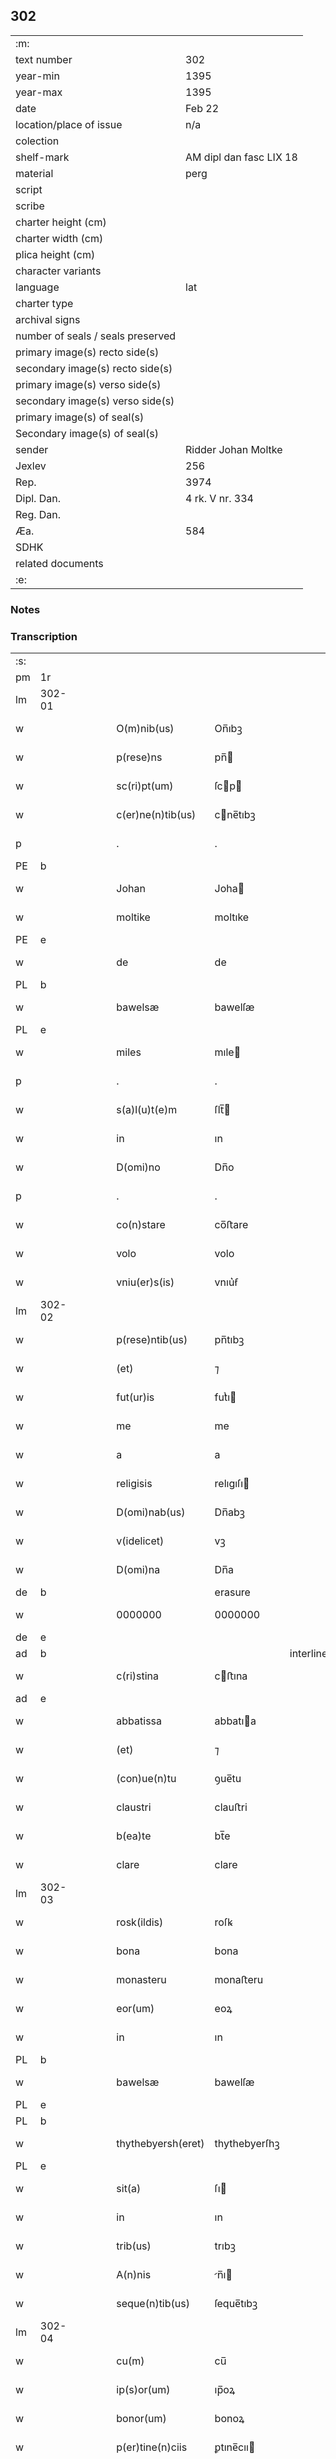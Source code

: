 ** 302

| :m:                               |                         |
| text number                       | 302                     |
| year-min                          | 1395                    |
| year-max                          | 1395                    |
| date                              | Feb 22                  |
| location/place of issue           | n/a                     |
| colection                         |                         |
| shelf-mark                        | AM dipl dan fasc LIX 18 |
| material                          | perg                    |
| script                            |                         |
| scribe                            |                         |
| charter height (cm)               |                         |
| charter width (cm)                |                         |
| plica height (cm)                 |                         |
| character variants                |                         |
| language                          | lat                     |
| charter type                      |                         |
| archival signs                    |                         |
| number of seals / seals preserved |                         |
| primary image(s) recto side(s)    |                         |
| secondary image(s) recto side(s)  |                         |
| primary image(s) verso side(s)    |                         |
| secondary image(s) verso side(s)  |                         |
| primary image(s) of seal(s)       |                         |
| Secondary image(s) of seal(s)     |                         |
| sender                            | Ridder Johan Moltke     |
| Jexlev                            | 256                     |
| Rep.                              | 3974                    |
| Dipl. Dan.                        | 4 rk. V nr. 334         |
| Reg. Dan.                         |                         |
| Æa.                               | 584                     |
| SDHK                              |                         |
| related documents                 |                         |
| :e:                               |                         |

*** Notes


*** Transcription
| :s: |        |   |   |   |   |                    |               |              |   |   |   |     |   |   |   |               |
| pm  | 1r     |   |   |   |   |                    |               |              |   |   |   |     |   |   |   |               |
| lm  | 302-01 |   |   |   |   |                    |               |              |   |   |   |     |   |   |   |               |
| w   |        |   |   |   |   | O(m)nib(us)        | On̅ıbꝫ         |              |   |   |   | lat |   |   |   |        302-01 |
| w   |        |   |   |   |   | p(rese)ns          | pn̅           |              |   |   |   | lat |   |   |   |        302-01 |
| w   |        |   |   |   |   | sc(ri)pt(um)       | ſcp         |              |   |   |   | lat |   |   |   |        302-01 |
| w   |        |   |   |   |   | c(er)ne(n)tib(us)  | cne̅tıbꝫ      |              |   |   |   | lat |   |   |   |        302-01 |
| p   |        |   |   |   |   | .                  | .             |              |   |   |   | lat |   |   |   |        302-01 |
| PE  | b      |   |   |   |   |                    |               |              |   |   |   |     |   |   |   |               |
| w   |        |   |   |   |   | Johan              | Joha         |              |   |   |   | lat |   |   |   |        302-01 |
| w   |        |   |   |   |   | moltike            | moltıke       |              |   |   |   | lat |   |   |   |        302-01 |
| PE  | e      |   |   |   |   |                    |               |              |   |   |   |     |   |   |   |               |
| w   |        |   |   |   |   | de                 | de            |              |   |   |   | lat |   |   |   |        302-01 |
| PL  | b      |   |   |   |   |                    |               |              |   |   |   |     |   |   |   |               |
| w   |        |   |   |   |   | bawelsæ            | bawelſæ       |              |   |   |   | lat |   |   |   |        302-01 |
| PL  | e      |   |   |   |   |                    |               |              |   |   |   |     |   |   |   |               |
| w   |        |   |   |   |   | miles              | mıle         |              |   |   |   | lat |   |   |   |        302-01 |
| p   |        |   |   |   |   | .                  | .             |              |   |   |   | lat |   |   |   |        302-01 |
| w   |        |   |   |   |   | s(a)l(u)t(e)m      | ſlt̅          |              |   |   |   | lat |   |   |   |        302-01 |
| w   |        |   |   |   |   | in                 | ın            |              |   |   |   | lat |   |   |   |        302-01 |
| w   |        |   |   |   |   | D(omi)no           | Dn̅o           |              |   |   |   | lat |   |   |   |        302-01 |
| p   |        |   |   |   |   | .                  | .             |              |   |   |   | lat |   |   |   |        302-01 |
| w   |        |   |   |   |   | co(n)stare         | co̅ﬅare        |              |   |   |   | lat |   |   |   |        302-01 |
| w   |        |   |   |   |   | volo               | volo          |              |   |   |   | lat |   |   |   |        302-01 |
| w   |        |   |   |   |   | vniu(er)s(is)      | vnıu͛ẜ         |              |   |   |   | lat |   |   |   |        302-01 |
| lm  | 302-02 |   |   |   |   |                    |               |              |   |   |   |     |   |   |   |               |
| w   |        |   |   |   |   | p(rese)ntib(us)    | pn̅tıbꝫ        |              |   |   |   | lat |   |   |   |        302-02 |
| w   |        |   |   |   |   | (et)               | ⁊             |              |   |   |   | lat |   |   |   |        302-02 |
| w   |        |   |   |   |   | fut(ur)is          | futᷣı         |              |   |   |   | lat |   |   |   |        302-02 |
| w   |        |   |   |   |   | me                 | me            |              |   |   |   | lat |   |   |   |        302-02 |
| w   |        |   |   |   |   | a                  | a             |              |   |   |   | lat |   |   |   |        302-02 |
| w   |        |   |   |   |   | religisis          | relıgıſı     |              |   |   |   | lat |   |   |   |        302-02 |
| w   |        |   |   |   |   | D(omi)nab(us)      | Dn̅abꝫ         |              |   |   |   | lat |   |   |   |        302-02 |
| w   |        |   |   |   |   | v(idelicet)        | vꝫ            |              |   |   |   | lat |   |   |   |        302-02 |
| w   |        |   |   |   |   | D(omi)na           | Dn̅a           |              |   |   |   | lat |   |   |   |        302-02 |
| de  | b      |   |   |   |   |                    | erasure       |              |   |   |   |     |   |   |   |               |
| w   |        |   |   |   |   | 0000000            | 0000000       |              |   |   |   | lat |   |   |   |        302-02 |
| de  | e      |   |   |   |   |                    |               |              |   |   |   |     |   |   |   |               |
| ad  | b      |   |   |   |   |                    |               | interlinear  |   |   |   |     |   |   |   |               |
| w   |        |   |   |   |   | c(ri)stina         | cﬅına        |              |   |   |   | lat |   |   |   |        302-02 |
| ad  | e      |   |   |   |   |                    |               |              |   |   |   |     |   |   |   |               |
| w   |        |   |   |   |   | abbatissa          | abbatıa      |              |   |   |   | lat |   |   |   |        302-02 |
| w   |        |   |   |   |   | (et)               | ⁊             |              |   |   |   | lat |   |   |   |        302-02 |
| w   |        |   |   |   |   | (con)ue(n)tu       | ꝯue̅tu         |              |   |   |   | lat |   |   |   |        302-02 |
| w   |        |   |   |   |   | claustri           | clauﬅri       |              |   |   |   | lat |   |   |   |        302-02 |
| w   |        |   |   |   |   | b(ea)te            | bt̅e           |              |   |   |   | lat |   |   |   |        302-02 |
| w   |        |   |   |   |   | clare              | clare         |              |   |   |   | lat |   |   |   |        302-02 |
| lm  | 302-03 |   |   |   |   |                    |               |              |   |   |   |     |   |   |   |               |
| w   |        |   |   |   |   | rosk(ildis)        | roſꝃ          |              |   |   |   | lat |   |   |   |        302-03 |
| w   |        |   |   |   |   | bona               | bona          |              |   |   |   | lat |   |   |   |        302-03 |
| w   |        |   |   |   |   | monasteru          | monaﬅeru      |              |   |   |   | lat |   |   |   |        302-03 |
| w   |        |   |   |   |   | eor(um)            | eoꝝ           |              |   |   |   | lat |   |   |   |        302-03 |
| w   |        |   |   |   |   | in                 | ın            |              |   |   |   | lat |   |   |   |        302-03 |
| PL  | b      |   |   |   |   |                    |               |              |   |   |   |     |   |   |   |               |
| w   |        |   |   |   |   | bawelsæ            | bawelſæ       |              |   |   |   | lat |   |   |   |        302-03 |
| PL  | e      |   |   |   |   |                    |               |              |   |   |   |     |   |   |   |               |
| PL  | b      |   |   |   |   |                    |               |              |   |   |   |     |   |   |   |               |
| w   |        |   |   |   |   | thythebyersh(eret) | thythebyerſhꝫ |              |   |   |   | lat |   |   |   |        302-03 |
| PL  | e      |   |   |   |   |                    |               |              |   |   |   |     |   |   |   |               |
| w   |        |   |   |   |   | sit(a)             | ſı           |              |   |   |   | lat |   |   |   |        302-03 |
| w   |        |   |   |   |   | in                 | ın            |              |   |   |   | lat |   |   |   |        302-03 |
| w   |        |   |   |   |   | trib(us)           | trıbꝫ         |              |   |   |   | lat |   |   |   |        302-03 |
| w   |        |   |   |   |   | A(n)nis            | n̅ı          |              |   |   |   | lat |   |   |   |        302-03 |
| w   |        |   |   |   |   | seque(n)tib(us)    | ſeque̅tıbꝫ     |              |   |   |   | lat |   |   |   |        302-03 |
| lm  | 302-04 |   |   |   |   |                    |               |              |   |   |   |     |   |   |   |               |
| w   |        |   |   |   |   | cu(m)              | cu̅            |              |   |   |   | lat |   |   |   |        302-04 |
| w   |        |   |   |   |   | ip(s)or(um)        | ıp̅oꝝ          |              |   |   |   | lat |   |   |   |        302-04 |
| w   |        |   |   |   |   | bonor(um)          | bonoꝝ         |              |   |   |   | lat |   |   |   |        302-04 |
| w   |        |   |   |   |   | p(er)tine(n)ciis   | ꝑtıne̅cıı     |              |   |   |   | lat |   |   |   |        302-04 |
| p   |        |   |   |   |   | .                  | .             |              |   |   |   | lat |   |   |   |        302-04 |
| w   |        |   |   |   |   | v(idelicet)        | vꝫ            |              |   |   |   | lat |   |   |   |        302-04 |
| w   |        |   |   |   |   | agris              | agrı         |              |   |   |   | lat |   |   |   |        302-04 |
| p   |        |   |   |   |   | .                  | .             |              |   |   |   | lat |   |   |   |        302-04 |
| w   |        |   |   |   |   | p(ra)t(is)         | pᷓtꝭ           |              |   |   |   | lat |   |   |   |        302-04 |
| p   |        |   |   |   |   | .                  | .             |              |   |   |   | lat |   |   |   |        302-04 |
| w   |        |   |   |   |   | pascuis            | paſcuı       |              |   |   |   | lat |   |   |   |        302-04 |
| p   |        |   |   |   |   | .                  | .             |              |   |   |   | lat |   |   |   |        302-04 |
| w   |        |   |   |   |   | siluis             | ſıluı        |              |   |   |   | lat |   |   |   |        302-04 |
| w   |        |   |   |   |   | hu(m)id(is)        | hu̅ı          |              |   |   |   | lat |   |   |   |        302-04 |
| w   |        |   |   |   |   | (et)               | ⁊             |              |   |   |   | lat |   |   |   |        302-04 |
| w   |        |   |   |   |   | sicc(is)           | ſıccꝭ         |              |   |   |   | lat |   |   |   |        302-04 |
| w   |        |   |   |   |   | null(is)           | null̅          |              |   |   |   | lat |   |   |   |        302-04 |
| w   |        |   |   |   |   | exept(is)          | exeptꝭ        |              |   |   |   | lat |   |   |   |        302-04 |
| lm  | 302-05 |   |   |   |   |                    |               |              |   |   |   |     |   |   |   |               |
| w   |        |   |   |   |   | in                 | ın            |              |   |   |   | lat |   |   |   |        302-05 |
| w   |        |   |   |   |   | (con)ductu         | ꝯduu         |              |   |   |   | lat |   |   |   |        302-05 |
| w   |        |   |   |   |   | recepisse          | recepıe      |              |   |   |   | lat |   |   |   |        302-05 |
| p   |        |   |   |   |   | .                  | .             |              |   |   |   | lat |   |   |   |        302-05 |
| w   |        |   |   |   |   | s(u)b              | ſb̅            |              |   |   |   | lat |   |   |   |        302-05 |
| w   |        |   |   |   |   | tali               | tali          |              |   |   |   | lat |   |   |   |        302-05 |
| w   |        |   |   |   |   | (con)dic(i)o(n)e   | ꝯdıc̅oe        |              |   |   |   | lat |   |   |   |        302-05 |
| w   |        |   |   |   |   | q(uod)             | ꝙ             |              |   |   |   | lat |   |   |   |        302-05 |
| w   |        |   |   |   |   | ip(s)is            | ıp̅ı          |              |   |   |   | lat |   |   |   |        302-05 |
| w   |        |   |   |   |   | v(e)l              | vl̅            |              |   |   |   | lat |   |   |   |        302-05 |
| w   |        |   |   |   |   | monasterio         | monaﬅerio     |              |   |   |   | lat |   |   |   |        302-05 |
| w   |        |   |   |   |   | eor(um)            | eoꝝ           |              |   |   |   | lat |   |   |   |        302-05 |
| w   |        |   |   |   |   | duas               | dua          |              |   |   |   | lat |   |   |   |        302-05 |
| w   |        |   |   |   |   | lestas             | leﬅa         |              |   |   |   | lat |   |   |   |        302-05 |
| w   |        |   |   |   |   | a(n)none           | a̅none         |              |   |   |   | lat |   |   |   |        302-05 |
| w   |        |   |   |   |   | v(idelicet)        | vꝫ            |              |   |   |   | lat |   |   |   |        302-05 |
| p   |        |   |   |   |   | .                  | .             |              |   |   |   | lat |   |   |   |        302-05 |
| lm  | 302-06 |   |   |   |   |                    |               |              |   |   |   |     |   |   |   |               |
| w   |        |   |   |   |   | vna(m)             | vna̅           |              |   |   |   | lat |   |   |   |        302-06 |
| w   |        |   |   |   |   | lestam             | leﬅa         |              |   |   |   | lat |   |   |   |        302-06 |
| w   |        |   |   |   |   | siliginis          | ſılıgını     |              |   |   |   | lat |   |   |   |        302-06 |
| w   |        |   |   |   |   | (et)               | ⁊             |              |   |   |   | lat |   |   |   |        302-06 |
| w   |        |   |   |   |   | vna(m)             | vna̅           |              |   |   |   | lat |   |   |   |        302-06 |
| w   |        |   |   |   |   | lesta(m)           | leﬅa̅          |              |   |   |   | lat |   |   |   |        302-06 |
| w   |        |   |   |   |   | ordei              | ordei         |              |   |   |   | lat |   |   |   |        302-06 |
| w   |        |   |   |   |   | in                 | ın            |              |   |   |   | lat |   |   |   |        302-06 |
| w   |        |   |   |   |   | quolib(us)         | quolıbꝫ       |              |   |   |   | lat |   |   |   |        302-06 |
| w   |        |   |   |   |   | istor(um)          | ıﬅoꝝ          |              |   |   |   | lat |   |   |   |        302-06 |
| w   |        |   |   |   |   | t(ri)u(m)          | tu̅           |              |   |   |   | lat |   |   |   |        302-06 |
| w   |        |   |   |   |   | a(n)nor(um)        | a̅noꝝ          |              |   |   |   | lat |   |   |   |        302-06 |
| w   |        |   |   |   |   | inf(ra)            | ınfᷓ           |              |   |   |   | lat |   |   |   |        302-06 |
| w   |        |   |   |   |   | purificac(i)o(n)em | purıfıcac̅oe  |              |   |   |   | lat |   |   |   |        302-06 |
| lm  | 302-07 |   |   |   |   |                    |               |              |   |   |   |     |   |   |   |               |
| w   |        |   |   |   |   | b(ea)te            | bt̅e           |              |   |   |   | lat |   |   |   |        302-07 |
| w   |        |   |   |   |   | marie              | marıe         |              |   |   |   | lat |   |   |   |        302-07 |
| w   |        |   |   |   |   | v(ir)ginis         | vgını       |              |   |   |   | lat |   |   |   |        302-07 |
| ad  | b      |   |   |   |   |                    |               | supralinear  |   |   |   |     |   |   |   |               |
| w   |        |   |   |   |   | rosk(ildis)        | roſꝃ          |              |   |   |   | lat |   |   |   |        302-07 |
| ad  | e      |   |   |   |   |                    |               |              |   |   |   |     |   |   |   |               |
| w   |        |   |   |   |   | expedite           | expedıte      |              |   |   |   | lat |   |   |   |        302-07 |
| w   |        |   |   |   |   | erogabo            | erogabo       |              |   |   |   | lat |   |   |   |        302-07 |
| p   |        |   |   |   |   | .                  | .             |              |   |   |   | lat |   |   |   |        302-07 |
| w   |        |   |   |   |   | p(ro)uiso          | ꝓuiſo         |              |   |   |   | lat |   |   |   |        302-07 |
| w   |        |   |   |   |   | ec(iam)            | e            |              |   |   |   | lat |   |   |   |        302-07 |
| w   |        |   |   |   |   | q(uod)             | ꝙ             |              |   |   |   | lat |   |   |   |        302-07 |
| w   |        |   |   |   |   | familias           | famılıa      |              |   |   |   | lat |   |   |   |        302-07 |
| w   |        |   |   |   |   | ip(s)or(um)        | ıp̅oꝝ          |              |   |   |   | lat |   |   |   |        302-07 |
| w   |        |   |   |   |   | in                 | ın            |              |   |   |   | lat |   |   |   |        302-07 |
| w   |        |   |   |   |   | d(i)c(t)is         | dc̅ı          |              |   |   |   | lat |   |   |   |        302-07 |
| w   |        |   |   |   |   | bonis              | bonı         |              |   |   |   | lat |   |   |   |        302-07 |
| lm  | 302-08 |   |   |   |   |                    |               |              |   |   |   |     |   |   |   |               |
| w   |        |   |   |   |   | existe(n)tes       | exıﬅe̅te      |              |   |   |   | lat |   |   |   |        302-08 |
| w   |        |   |   |   |   | no(n)              | no̅            |              |   |   |   | lat |   |   |   |        302-08 |
| w   |        |   |   |   |   | jndebite           | ȷndebıte      |              |   |   |   | lat |   |   |   |        302-08 |
| w   |        |   |   |   |   | detaliare          | detalıare     |              |   |   |   | lat |   |   |   |        302-08 |
| w   |        |   |   |   |   | facia(m)           | facıa̅         |              |   |   |   | lat |   |   |   |        302-08 |
| w   |        |   |   |   |   | v(e)l              | vl̅            |              |   |   |   | lat |   |   |   |        302-08 |
| w   |        |   |   |   |   | de                 | de            |              |   |   |   | lat |   |   |   |        302-08 |
| w   |        |   |   |   |   | residenciis        | reſıdencıı   |              |   |   |   | lat |   |   |   |        302-08 |
| w   |        |   |   |   |   | suis               | ſuı          |              |   |   |   | lat |   |   |   |        302-08 |
| w   |        |   |   |   |   | ip(s)os            | ıp̅o          |              |   |   |   | lat |   |   |   |        302-08 |
| w   |        |   |   |   |   | tra(n)sferre       | tra̅ſferre     |              |   |   |   | lat |   |   |   |        302-08 |
| w   |        |   |   |   |   | fa¦ciam            | fa¦cıa       |              |   |   |   | lat |   |   |   | 302-08—302-09 |
| w   |        |   |   |   |   | s(et)              | ſꝫ            |              |   |   |   | lat |   |   |   |        302-09 |
| w   |        |   |   |   |   | in                 | ın            |              |   |   |   | lat |   |   |   |        302-09 |
| w   |        |   |   |   |   | bono               | bono          |              |   |   |   | lat |   |   |   |        302-09 |
| w   |        |   |   |   |   | modo               | modo          |              |   |   |   | lat |   |   |   |        302-09 |
| w   |        |   |   |   |   | p(ro)ut            | ꝓut           |              |   |   |   | lat |   |   |   |        302-09 |
| w   |        |   |   |   |   | d(i)c(t)a          | dc̅a           |              |   |   |   | lat |   |   |   |        302-09 |
| w   |        |   |   |   |   | bo(na)             | boᷓ            |              |   |   |   | lat |   |   |   |        302-09 |
| w   |        |   |   |   |   | recepi             | recepi        |              |   |   |   | lat |   |   |   |        302-09 |
| p   |        |   |   |   |   | /                  | /             |              |   |   |   | lat |   |   |   |        302-09 |
| w   |        |   |   |   |   | teneo              | teneo         |              |   |   |   | lat |   |   |   |        302-09 |
| w   |        |   |   |   |   | (et)               | ⁊             |              |   |   |   | lat |   |   |   |        302-09 |
| w   |        |   |   |   |   | ad                 | ad            |              |   |   |   | lat |   |   |   |        302-09 |
| w   |        |   |   |   |   | man(us)            | man᷒           |              |   |   |   | lat |   |   |   |        302-09 |
| w   |        |   |   |   |   | ip(s)ar(um)        | ıp̅aꝝ          |              |   |   |   | lat |   |   |   |        302-09 |
| w   |        |   |   |   |   | ist(is)            | ıﬅꝭ           |              |   |   |   | lat |   |   |   |        302-09 |
| w   |        |   |   |   |   | t(ri)b(us)         | tbꝫ          |              |   |   |   | lat |   |   |   |        302-09 |
| w   |        |   |   |   |   | a(n)nis            | a̅nı          |              |   |   |   | lat |   |   |   |        302-09 |
| lm  | 302-10 |   |   |   |   |                    |               |              |   |   |   |     |   |   |   |               |
| w   |        |   |   |   |   | elaps(is)          | elapẜ         |              |   |   |   | lat |   |   |   |        302-10 |
| w   |        |   |   |   |   | libere             | lıbere        |              |   |   |   | lat |   |   |   |        302-10 |
| w   |        |   |   |   |   | redeant            | redeant       |              |   |   |   | lat |   |   |   |        302-10 |
| w   |        |   |   |   |   | indestructa        | ındeﬅrua     |              |   |   |   | lat |   |   |   |        302-10 |
| w   |        |   |   |   |   | reclamac(i)o(n)e   | reclamac̅oe    |              |   |   |   | lat |   |   |   |        302-10 |
| w   |        |   |   |   |   | postposita         | poﬅpoſıta     |              |   |   |   | lat |   |   |   |        302-10 |
| w   |        |   |   |   |   | vniu(er)sa         | vnıu͛ſa        |              |   |   |   | lat |   |   |   |        302-10 |
| p   |        |   |   |   |   | /                  | /             |              |   |   |   | lat |   |   |   |        302-10 |
| w   |        |   |   |   |   | quoc(um)q(ue)      | quoqꝫ        |              |   |   |   | lat |   |   |   |        302-10 |
| w   |        |   |   |   |   | v(ero)             | vͦ             |              |   |   |   | lat |   |   |   |        302-10 |
| w   |        |   |   |   |   | istor(um)          | ıﬅoꝝ          |              |   |   |   | lat |   |   |   |        302-10 |
| lm  | 302-11 |   |   |   |   |                    |               |              |   |   |   |     |   |   |   |               |
| w   |        |   |   |   |   | t(ri)u(m)          | tu̅           |              |   |   |   | lat |   |   |   |        302-11 |
| w   |        |   |   |   |   | a(n)nor(um)        | a̅noꝝ          |              |   |   |   | lat |   |   |   |        302-11 |
| w   |        |   |   |   |   | pe(n)sione(m)      | pe̅ſıone̅       |              |   |   |   | lat |   |   |   |        302-11 |
| w   |        |   |   |   |   | p(re)d(i)c(t)am    | p̅dca         |              |   |   |   | lat |   |   |   |        302-11 |
| w   |        |   |   |   |   | inf(ra)            | ınfᷓ           |              |   |   |   | lat |   |   |   |        302-11 |
| w   |        |   |   |   |   | purificac(i)o(n)em | purıfıcac̅oe  |              |   |   |   | lat |   |   |   |        302-11 |
| w   |        |   |   |   |   | no(n)              | no̅            |              |   |   |   | lat |   |   |   |        302-11 |
| w   |        |   |   |   |   | soluero            | ſoluero       |              |   |   |   | lat |   |   |   |        302-11 |
| p   |        |   |   |   |   | /                  | /             |              |   |   |   | lat |   |   |   |        302-11 |
| w   |        |   |   |   |   | statim             | ﬅatı         |              |   |   |   | lat |   |   |   |        302-11 |
| w   |        |   |   |   |   | bo(na)             | boᷓ            |              |   |   |   | lat |   |   |   |        302-11 |
| w   |        |   |   |   |   | ip(s)ar(um)        | ıp̅aꝝ          |              |   |   |   | lat |   |   |   |        302-11 |
| w   |        |   |   |   |   | p(re)d(i)c(t)a     | p̅dc̅a          |              |   |   |   | lat |   |   |   |        302-11 |
| lm  | 302-12 |   |   |   |   |                    |               |              |   |   |   |     |   |   |   |               |
| w   |        |   |   |   |   | vna                | vna           |              |   |   |   | lat |   |   |   |        302-12 |
| w   |        |   |   |   |   | cu(m)              | cu̅            |              |   |   |   | lat |   |   |   |        302-12 |
| w   |        |   |   |   |   | pe(n)sione         | pe̅ſıone       |              |   |   |   | lat |   |   |   |        302-12 |
| w   |        |   |   |   |   | restanti           | reﬅanti       |              |   |   |   | lat |   |   |   |        302-12 |
| w   |        |   |   |   |   | ip(s)is            | ıp̅ı          |              |   |   |   | lat |   |   |   |        302-12 |
| w   |        |   |   |   |   | (et)               | ⁊             |              |   |   |   | lat |   |   |   |        302-12 |
| w   |        |   |   |   |   | monast(er)io       | monaﬅıo      |              |   |   |   | lat |   |   |   |        302-12 |
| w   |        |   |   |   |   | eor(um)            | eoꝝ           |              |   |   |   | lat |   |   |   |        302-12 |
| w   |        |   |   |   |   | red(e)ant          | redan̅t        |              |   |   |   | lat |   |   |   |        302-12 |
| w   |        |   |   |   |   | s(i)n(e)           | ſn̅            |              |   |   |   | lat |   |   |   |        302-12 |
| w   |        |   |   |   |   | inpedime(n)to      | ınpedıme̅to    |              |   |   |   | lat |   |   |   |        302-12 |
| w   |        |   |   |   |   | q(uo)cu(m)q(ue)    | qͦcu̅qꝫ         |              |   |   |   | lat |   |   |   |        302-12 |
| lm  | 302-13 |   |   |   |   |                    |               |              |   |   |   |     |   |   |   |               |
| w   |        |   |   |   |   | In                 | In            |              |   |   |   | lat |   |   |   |        302-13 |
| w   |        |   |   |   |   | cui(us)            | cuı᷒           |              |   |   |   | lat |   |   |   |        302-13 |
| w   |        |   |   |   |   | rei                | rei           |              |   |   |   | lat |   |   |   |        302-13 |
| w   |        |   |   |   |   | testimoniu(m)      | teﬅımonıu̅     |              |   |   |   | lat |   |   |   |        302-13 |
| w   |        |   |   |   |   | sigillu(m)         | ſıgıllu̅       |              |   |   |   | lat |   |   |   |        302-13 |
| w   |        |   |   |   |   | meu(m)             | meu̅           |              |   |   |   | lat |   |   |   |        302-13 |
| w   |        |   |   |   |   | vna                | vna           |              |   |   |   | lat |   |   |   |        302-13 |
| w   |        |   |   |   |   | cu(m)              | cu̅            |              |   |   |   | lat |   |   |   |        302-13 |
| w   |        |   |   |   |   | sigill(m)          | ſıgıll̅        |              |   |   |   | lat |   |   |   |        302-13 |
| w   |        |   |   |   |   | viror(um)          | vıroꝝ         |              |   |   |   | lat |   |   |   |        302-13 |
| w   |        |   |   |   |   | nobiliu(m)         | nobılıu̅       |              |   |   |   | lat |   |   |   |        302-13 |
| w   |        |   |   |   |   | v(idelicet)        | vꝫ            |              |   |   |   | lat |   |   |   |        302-13 |
| PE  | b      |   |   |   |   |                    |               |              |   |   |   |     |   |   |   |               |
| w   |        |   |   |   |   | efrardi            | efrardi       |              |   |   |   | lat |   |   |   |        302-13 |
| w   |        |   |   |   |   | molti¦!ti¡ke       | molti¦!tı¡ke  |              |   |   |   | lat |   |   |   | 302-13—302-14 |
| PE  | e      |   |   |   |   |                    |               |              |   |   |   |     |   |   |   |               |
| w   |        |   |   |   |   | de                 | de            |              |   |   |   | lat |   |   |   |        302-14 |
| PL  | b      |   |   |   |   |                    |               |              |   |   |   |     |   |   |   |               |
| w   |        |   |   |   |   | heyneth            | heyneth       |              |   |   |   | lat |   |   |   |        302-14 |
| PL  | e      |   |   |   |   |                    |               |              |   |   |   |     |   |   |   |               |
| w   |        |   |   |   |   | (et)               | ⁊             |              |   |   |   | lat |   |   |   |        302-14 |
| PE  | b      |   |   |   |   |                    |               |              |   |   |   |     |   |   |   |               |
| w   |        |   |   |   |   | Ioha(nn)is         | Ioha̅ı        |              |   |   |   | lat |   |   |   |        302-14 |
| w   |        |   |   |   |   | gørstinghe         | gørﬅınghe     |              |   |   |   | lat |   |   |   |        302-14 |
| PE  | e      |   |   |   |   |                    |               |              |   |   |   |     |   |   |   |               |
| w   |        |   |   |   |   | p(rese)ntib(us)    | pn̅tıbꝫ        |              |   |   |   | lat |   |   |   |        302-14 |
| w   |        |   |   |   |   | appe(n)su(m)       | ae̅ſu̅         |              |   |   |   | lat |   |   |   |        302-14 |
| p   |        |   |   |   |   | .                  | .             |              |   |   |   | lat |   |   |   |        302-14 |
| w   |        |   |   |   |   | Datu(m)            | Datu̅          |              |   |   |   | lat |   |   |   |        302-14 |
| w   |        |   |   |   |   | a(n)no             | a̅no           |              |   |   |   | lat |   |   |   |        302-14 |
| w   |        |   |   |   |   | d(omi)ni           | dn̅ı           |              |   |   |   | lat |   |   |   |        302-14 |
| w   |        |   |   |   |   | Mº                 | Mͦ             |              |   |   |   | lat |   |   |   |        302-14 |
| w   |        |   |   |   |   | cccº               | cccͦ           |              |   |   |   | lat |   |   |   |        302-14 |
| w   |        |   |   |   |   | xº                 | xͦ             |              |   |   |   | lat |   |   |   |        302-14 |
| w   |        |   |   |   |   | q(ui)nto           | qnto         |              |   |   |   | lat |   |   |   |        302-14 |
| ad  | b      |   |   |   |   | ÁrnMag001          |               | margin-right |   |   |   |     |   |   |   |               |
| w   |        |   |   |   |   | corige             | corige        |              |   |   |   | lat |   |   |   |        302-14 |
| w   |        |   |   |   |   | xcº                | xcͦ.           |              |   |   |   | lat |   |   |   |        302-14 |
| w   |        |   |   |   |   | q(ui)nto           | qnto         |              |   |   |   | lat |   |   |   |        302-14 |
| p   |        |   |   |   |   | .                  | .             |              |   |   |   | lat |   |   |   |        302-14 |
| ad  | e      |   |   |   |   |                    |               |              |   |   |   |     |   |   |   |               |
| lm  | 302-15 |   |   |   |   |                    |               |              |   |   |   |     |   |   |   |               |
| w   |        |   |   |   |   | ip(s)o             | ıp̅o           |              |   |   |   | lat |   |   |   |        302-15 |
| w   |        |   |   |   |   | die                | dıe           |              |   |   |   | lat |   |   |   |        302-15 |
| w   |        |   |   |   |   | b(ea)ti            | bt̅ı           |              |   |   |   | lat |   |   |   |        302-15 |
| w   |        |   |   |   |   | pet(ri)            | pet          |              |   |   |   | lat |   |   |   |        302-15 |
| w   |        |   |   |   |   | ad                 | ad            |              |   |   |   | lat |   |   |   |        302-15 |
| w   |        |   |   |   |   | cathedram          | cathedra     |              |   |   |   | lat |   |   |   |        302-15 |
| :e: |        |   |   |   |   |                    |               |              |   |   |   |     |   |   |   |               |

